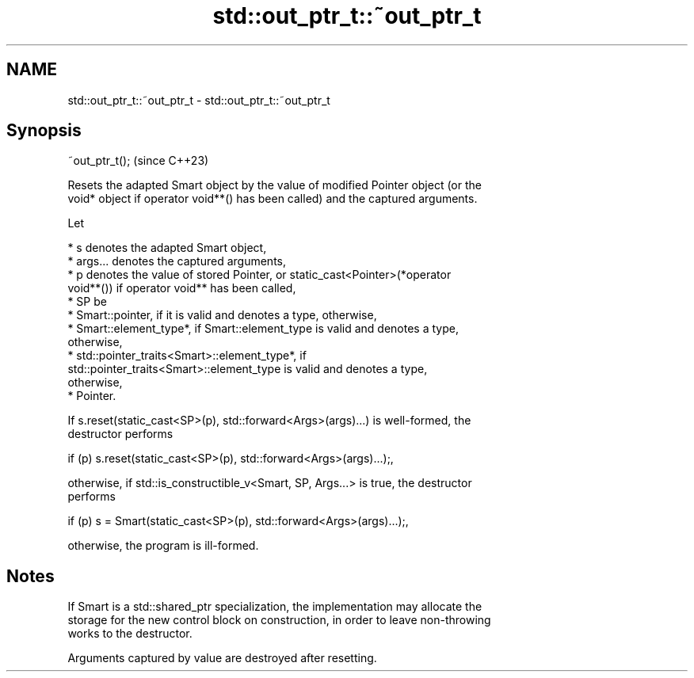 .TH std::out_ptr_t::~out_ptr_t 3 "2024.06.10" "http://cppreference.com" "C++ Standard Libary"
.SH NAME
std::out_ptr_t::~out_ptr_t \- std::out_ptr_t::~out_ptr_t

.SH Synopsis
   ~out_ptr_t();  (since C++23)

   Resets the adapted Smart object by the value of modified Pointer object (or the
   void* object if operator void**() has been called) and the captured arguments.

   Let

     * s denotes the adapted Smart object,
     * args... denotes the captured arguments,
     * p denotes the value of stored Pointer, or static_cast<Pointer>(*operator
       void**()) if operator void** has been called,
     * SP be
          * Smart::pointer, if it is valid and denotes a type, otherwise,
          * Smart::element_type*, if Smart::element_type is valid and denotes a type,
            otherwise,
          * std::pointer_traits<Smart>::element_type*, if
            std::pointer_traits<Smart>::element_type is valid and denotes a type,
            otherwise,
          * Pointer.

   If s.reset(static_cast<SP>(p), std::forward<Args>(args)...) is well-formed, the
   destructor performs

   if (p) s.reset(static_cast<SP>(p), std::forward<Args>(args)...);,

   otherwise, if std::is_constructible_v<Smart, SP, Args...> is true, the destructor
   performs

   if (p) s = Smart(static_cast<SP>(p), std::forward<Args>(args)...);,

   otherwise, the program is ill-formed.

.SH Notes

   If Smart is a std::shared_ptr specialization, the implementation may allocate the
   storage for the new control block on construction, in order to leave non-throwing
   works to the destructor.

   Arguments captured by value are destroyed after resetting.
